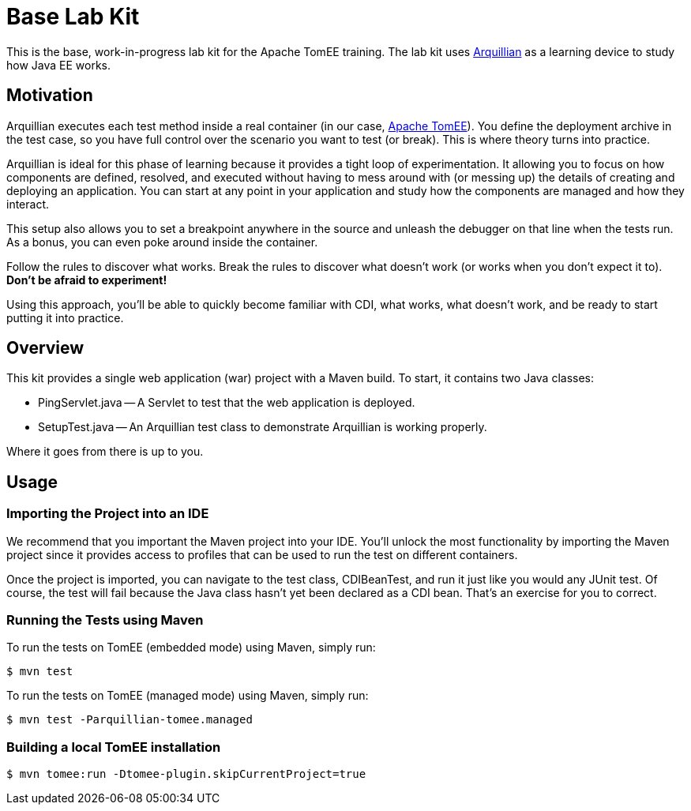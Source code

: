 = Base Lab Kit
// Settings
ifdef::env-github,env-browser[]
:toc: preamble
:toclevels: 1
endif::[]
ifdef::env-github[]
:!toc-title:
endif::[]
// URIs
:uri-arquillian: http://arquillian.org
:uri-tomee: http://tomee.apache.org

This is the base, work-in-progress lab kit for the Apache TomEE training.
The lab kit uses {uri-arquillian}[Arquillian] as a learning device to study how Java EE works.

== Motivation

Arquillian executes each test method inside a real container (in our case, {uri-tomee}[Apache TomEE]).
You define the deployment archive in the test case, so you have full control over the scenario you want to test (or break).
This is where theory turns into practice.

Arquillian is ideal for this phase of learning because it provides a tight loop of experimentation.
It allowing you to focus on how components are defined, resolved, and executed without having to mess around with (or messing up) the details of creating and deploying an application.
You can start at any point in your application and study how the components are managed and how they interact.

This setup also allows you to set a breakpoint anywhere in the source and unleash the debugger on that line when the tests run.
As a bonus, you can even poke around inside the container.

Follow the rules to discover what works.
Break the rules to discover what doesn't work (or works when you don't expect it to).
*Don't be afraid to experiment!*

Using this approach, you'll be able to quickly become familiar with CDI, what works, what doesn't work, and be ready to start putting it into practice.

////
Additional defenses:
- Easier to maintain modular labs than a large, monolithic application
- Easier to explore specific scenarios by taking a modular approach (don't all have to tie in)
////

== Overview

This kit provides a single web application (war) project with a Maven build.
To start, it contains two Java classes:

- PingServlet.java -- A Servlet to test that the web application is deployed.
- SetupTest.java -- An Arquillian test class to demonstrate Arquillian is working properly.

Where it goes from there is up to you.

== Usage

=== Importing the Project into an IDE

We recommend that you important the Maven project into your IDE.
You'll unlock the most functionality by importing the Maven project since it provides access to profiles that can be used to run the test on different containers.

Once the project is imported, you can navigate to the test class, CDIBeanTest, and run it just like you would any JUnit test.
Of course, the test will fail because the Java class hasn't yet been declared as a CDI bean.
That's an exercise for you to correct.

=== Running the Tests using Maven

To run the tests on TomEE (embedded mode) using Maven, simply run:

 $ mvn test

To run the tests on TomEE (managed mode) using Maven, simply run:

 $ mvn test -Parquillian-tomee.managed

=== Building a local TomEE installation

 $ mvn tomee:run -Dtomee-plugin.skipCurrentProject=true

//== Exercises
//
//TODO
